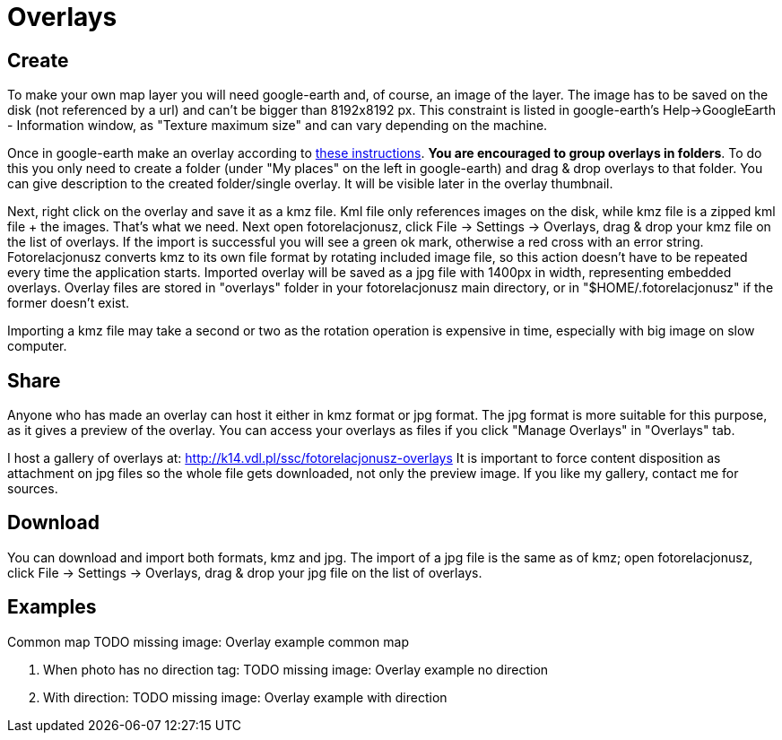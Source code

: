 = Overlays

== Create

To make your own map layer you will need google-earth and, of course, an image of the layer. The image has to be saved on the disk (not referenced by a url) and can't be bigger than 8192x8192 px. This constraint is listed in google-earth's Help->GoogleEarth - Information window, as "Texture maximum size" and can vary depending on the machine.

Once in google-earth make an overlay according to https://www.youtube.com/watch?v=D9LcwbwQgzk&feature=player_embedded[these instructions]. **You are encouraged to group overlays in folders**. To do this you only need to create a folder (under "My places" on the left in google-earth) and drag & drop overlays to that folder. You can give description to the created folder/single overlay. It will be visible later in the overlay thumbnail.

Next, right click on the overlay and save it as a kmz file. Kml file only references images on the disk, while kmz file is a zipped kml file + the images. That's what we need. Next open fotorelacjonusz, click File -> Settings -> Overlays, drag & drop your kmz file on the list of overlays. If the import is successful you will see a green ok mark, otherwise a red cross with an error string. Fotorelacjonusz converts kmz to its own file format by rotating included image file, so this action doesn't have to be repeated every time the application starts. Imported overlay will be saved as a jpg file with 1400px in width, representing embedded overlays. Overlay files are stored in "overlays" folder in your fotorelacjonusz main directory, or in "$HOME/.fotorelacjonusz" if the former doesn't exist.

Importing a kmz file may take a second or two as the rotation operation is expensive in time, especially with big image on slow computer.

== Share

Anyone who has made an overlay can host it either in kmz format or jpg format. The jpg format is more suitable for this purpose, as it gives a preview of the overlay. You can access your overlays as files if you click "Manage Overlays" in "Overlays" tab.

I host a gallery of overlays at: http://k14.vdl.pl/ssc/fotorelacjonusz-overlays It is important to force content disposition as attachment on jpg files so the whole file gets downloaded, not only the preview image. If you like my gallery, contact me for sources.

== Download

You can download and import both formats, kmz and jpg. The import of a jpg file is the same as of kmz; open fotorelacjonusz, click File -> Settings -> Overlays, drag & drop your jpg file on the list of overlays.

== Examples

Common map
TODO missing image: Overlay example common map

1. When photo has no direction tag:
TODO missing image: Overlay example no direction

2. With direction:
TODO missing image: Overlay example with direction
